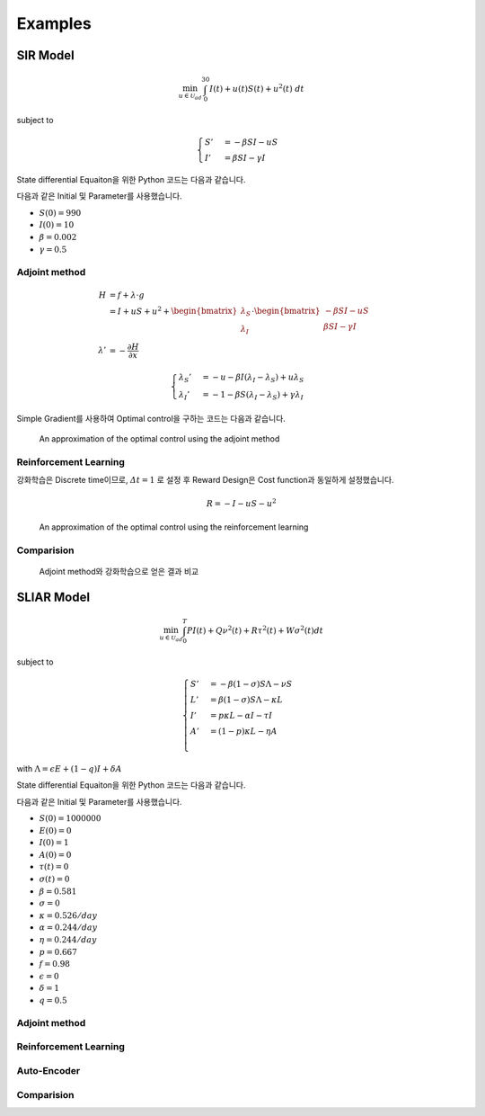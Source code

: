 Examples
========

SIR Model
---------

.. math::
   \min_{u\in\mathcal{U}_{ad}} \int_0^{30} I(t) + u(t)S(t) + u^2(t)~dt

subject to

.. math::
   \begin{cases}
   S' &= -\beta SI - uS\\
   I' &= \beta SI - \gamma I
   \end{cases}

State differential Equaiton을 위한 Python 코드는 다음과 같습니다.

.. code-block:: python
   :linenos:

   def sir(y, t, beta, gamma, u_interp):
       S, I = y
       return np.array([-beta * S * I - u_interp(t) * S, beta * S * I - gamma * I])

다음과 같은 Initial 및 Parameter를 사용했습니다.

* :math:`S(0) = 990`
* :math:`I(0) = 10`
* :math:`\beta = 0.002`
* :math:`\gamma = 0.5`


Adjoint method
^^^^^^^^^^^^^^

.. math::
   H &= f + \lambda\cdot g\\
     &= I + uS + u^2 + \begin{bmatrix}\lambda_S\\\lambda_I\end{bmatrix} \cdot \begin{bmatrix}-\beta SI -uS \\ \beta SI - \gamma I \end{bmatrix}\\
     \lambda' &= -\frac{\partial H}{\partial x}

.. math::
   \begin{cases}
   \lambda_S' &= -u - \beta I (\lambda_I - \lambda_S) + u \lambda_S\\
   \lambda_I' &= -1 - \beta S(\lambda_I - \lambda_S) + \gamma \lambda_I
   \end{cases}

.. code-block:: python
   :linenos:

   def adjoint_sir(y, t, x_interp, beta, gamma, w1, w2, w3, u_interp):
       l_S, l_I = y
       S, I = x_interp(t)
       u = u_interp(t)
       dHdS = w2 * u + beta * I * (l_I - l_S) - u * l_S
       dHdI = w1 + beta * S * (l_I - l_S) - gamma * l_I
       return -np.array([dHdS, dHdI])

Simple Gradient를 사용하여 Optimal control을 구하는 코드는 다음과 같습니다.

.. code-block:: python
   :linenos:

   import numpy as np
   from scipy.integrate import odeint
   from scipy.interpolate import interp1d

   t0 = 0
   tf = 30
   beta = 0.002
   gamma = 0.5
   S0 = 990
   I0 = 10
   w1, w2, w3 = 1, 1, 1

   # Initial
   y0 = np.array([S0, I0])
   t = np.linspace(t0,tf, 301)
   dt = t[1] - t[0]
   u0 = np.ones_like(t)

   MaxIter = 500 + 1
   alpha = 1E-1
   old_cost = 1E8
   for it in range(MaxIter):
       # State
       u_intp = lambda tc: np.interp(tc, t, u0)
       sol = odeint(sir, y0, t, args=(beta, gamma, u_intp))

       # Cost
       S, I = np.hsplit(sol, 2)
       S_mid = (S[1:] + S[:-1]) / 2.
       I_mid = (I[1:] + I[:-1]) / 2.
       u_mid = (u0[1:] + u0[:-1]) / 2.
       cost1 = dt * w1 * np.sum(I_mid.flatten())
       cost2 = dt * w2 * np.sum(S_mid.flatten() * u_mid)
       cost3 = dt * w3 * np.sum(u_mid.flatten() ** 2)
       cost = cost1 + cost2 + cost3

       # Adjoint
       u_intp = lambda tc: np.interp(tf - tc, t, u0)
       x_intp = lambda tc: np.array([np.interp(tf - tc, t, sol[:, 0]), np.interp(tf - tc, t, sol[:, 1])])
       y_T = np.array([0,0])
       l_sol = odeint(adjoint_sir, y_T, t, args=(x_intp, beta, gamma, w1, w2, w3, u_intp))
       l_sol = np.flipud(l_sol)

       # Simple Gradient
       Hu = w2 * sol[:, 0] + 2 * w3 * u0 - l_sol[:,0] * sol[:, 0]
       u1 = np.clip(u0 - alpha * Hu , 0, 1)
       if old_cost < cost:
           alpha = alpha / 1.1 # simple adaptive learning rate

       # Convergence
       if np.abs(old_cost - cost) / alpha  <= 1E-7:
           break

       old_cost = cost
       u0 = u1

.. figure:: images/sir_adjoint_method.png
   :width: 600
   :alt: An approximation of the optimal control using the adjoint method

   An approximation of the optimal control using the adjoint method


Reinforcement Learning
^^^^^^^^^^^^^^^^^^^^^^

강화학습은 Discrete time이므로, :math:`\varDelta t = 1` 로 설정 후 Reward Design은 Cost function과 동일하게 설정했습니다.

.. math::
   R = - I - u S - u^2

.. code-block:: python
   :linenos:

   import numpy as np
   from scipy.integrate import odeint

   def sir(y, t, beta, gamma, u):
       S, I = y
       dydt = np.array([-beta * S * I - u * S, beta * S * I - gamma * I])
       return dydt

   class SirEnvironment:
       def __init__(self, S0=990, I0=10):
           self.state = np.array([S0, I0])
           self.beta = 0.002
           self.gamma = 0.5

       def reset(self, S0=990, I0=10):
           self.state = np.array([S0, I0])
           self.beta = 0.002
           self.gamma = 0.5
           return self.state

       def step(self, action):
           sol = odeint(sir, self.state, np.linspace(0, 1, 101), args=(self.beta, self.gamma, action))
           new_state = sol[-1, :]
           S0, I0 = self.state
           S, I = new_state
           self.state = new_state
           reward = - I - action * S - action**2
           done = True if new_state[1] < 1.0 else False
           return (new_state, reward, done, 0)


.. code-block:: python
   :linenos:

   import random
   import torch
   import numpy as np
   from collections import deque
   from dqn_agent import Agent

   env = SirEnvironment()
   agent = Agent(state_size=2, action_size=2, seed=0)

   ## Parameters
   n_episodes=2000
   max_t=30
   eps_start=1.0 # Too large epsilon for a stable learning
   eps_end=0.001
   eps_decay=0.995

   ## Loop to learn
   scores = []                        # list containing scores from each episode
   scores_window = deque(maxlen=100)  # last 100 scores
   eps = eps_start                    # initialize epsilon
   for i_episode in range(1, n_episodes+1):
       state = env.reset()
       score = 0
       actions = []
       for t in range(max_t):
           action = agent.act(state, eps)
           actions.append(action)
           next_state, reward, done, _ = env.step(action)
           agent.step(state, action, reward, next_state, done)
           state = next_state
           score += reward
           if done:
               break
       scores_window.append(score)       # save most recent score
       scores.append(score)              # save most recent score
       eps = max(eps_end, eps_decay*eps) # decrease epsilon

.. figure:: images/sir_reinforcement_learning.png
   :width: 600
   :alt: An approximation of the optimal control using the reinforcement learning

   An approximation of the optimal control using the reinforcement learning


Comparision
^^^^^^^^^^^
.. figure:: images/sir_comparison.png
   :width: 600

   Adjoint method와 강화학습으로 얻은 결과 비교

SLIAR Model
-----------
.. math::
   \min_{u\in\mathcal{U}_{ad}} \int_0^T PI(t) + Q\nu^2(t) + R\tau^2(t) + W\sigma^2(t) dt
   
subject to

.. math::
   \begin{cases}
   S' &= -\beta (1-\sigma) S\Lambda - \nu S\\
   L' &= \beta (1-\sigma) S\Lambda - \kappa L\\
   I' &= p\kappa L - \alpha I - \tau I \\
   A' &= (1-p)\kappa L - \eta A \\
   \end{cases}
with :math:`\Lambda = \epsilon E + (1 - q) I + \delta A` 

State differential Equaiton을 위한 Python 코드는 다음과 같습니다.

.. code-block:: python
   :linenos:

   def sliar(y, t, beta, sigma, kappa, alpha, tau, p, eta, epsilon, q, delta, nu_interp):
      S, L, I, A  = y
      return np.array([-beta * (1 - sigma) * S * (epsilon * L + (1 - q) * I + delta * A) - nu_interp * S, 
      beta * (1 - sigma) * S * (epsilon * L + (1 - q) * I + delta * A) - kappa * L,
      p * kappa * L - alpha * I - tau * I,
      (1 - p) * kappa * L - eta * A])

다음과 같은 Initial 및 Parameter를 사용했습니다.

* :math:`S(0) = 1000000`
* :math:`E(0) = 0`
* :math:`I(0) = 1`
* :math:`A(0) = 0`
* :math:`\tau(t) = 0`
* :math:`\sigma(t) = 0`
* :math:`\beta = 0.581`
* :math:`\sigma = 0`
* :math:`\kappa = 0.526/day`
* :math:`\alpha = 0.244/day`
* :math:`\eta = 0.244/day`
* :math:`p = 0.667`
* :math:`f = 0.98`
* :math:`\epsilon = 0`
* :math:`\delta = 1`
* :math:`q = 0.5`

Adjoint method
^^^^^^^^^^^^^^

Reinforcement Learning
^^^^^^^^^^^^^^^^^^^^^^

Auto-Encoder
^^^^^^^^^^^^

Comparision
^^^^^^^^^^^